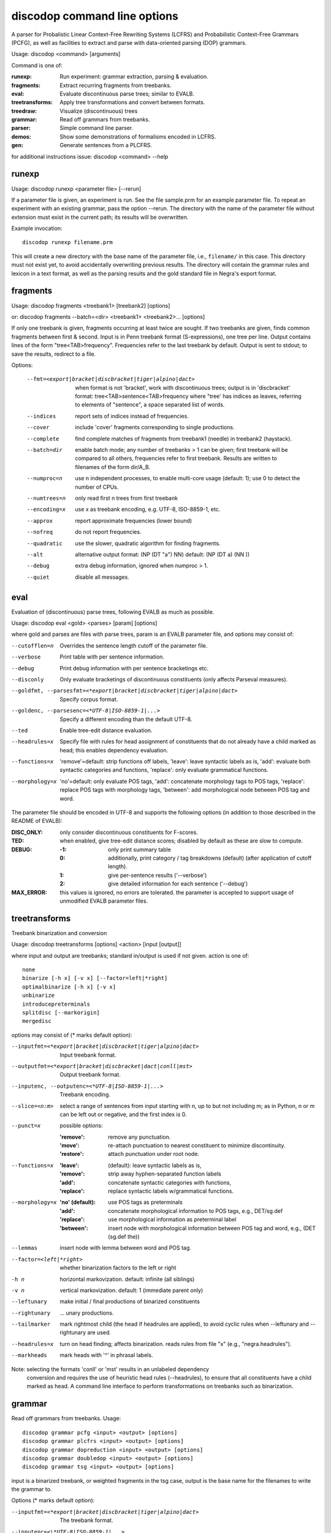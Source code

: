 discodop command line options
=============================

A parser for Probalistic Linear Context-Free Rewriting Systems (LCFRS) and
Probabilistic Context-Free Grammars (PCFG), as well as facilities to extract
and parse with data-oriented parsing (DOP) grammars.

Usage: discodop <command> [arguments]

Command is one of:

:runexp:           Run experiment: grammar extraction, parsing & evaluation.
:fragments:        Extract recurring fragments from treebanks.
:eval:             Evaluate discontinuous parse trees; similar to EVALB.
:treetransforms:   Apply tree transformations and convert between formats.
:treedraw:         Visualize (discontinuous) trees
:grammar:          Read off grammars from treebanks.
:parser:           Simple command line parser.
:demos:            Show some demonstrations of formalisms encoded in LCFRS.
:gen:              Generate sentences from a PLCFRS.

for additional instructions issue: discodop <command> --help

runexp
------
Usage: discodop runexp <parameter file> [--rerun]

If a parameter file is given, an experiment is run. See the file sample.prm for
an example parameter file. To repeat an experiment with an existing grammar,
pass the option --rerun. The directory with the name of the parameter file
without extension must exist in the current path; its results will be
overwritten.

Example invocation::

    discodop runexp filename.prm

This will create a new directory with the base name of the parameter file, i.e.,
``filename/`` in this case. This directory must not exist yet, to avoid
accidentally overwriting previous results. The directory will contain the
grammar rules and lexicon in a text format, as well as the parsing results and
the gold standard file in Negra's export format.

fragments
---------
Usage: discodop fragments <treebank1> [treebank2] [options]

or: discodop fragments --batch=<dir> <treebank1> <treebank2>... [options]

If only one treebank is given, fragments occurring at least twice are sought.
If two treebanks are given, finds common fragments between first & second.
Input is in Penn treebank format (S-expressions), one tree per line.
Output contains lines of the form "tree<TAB>frequency".
Frequencies refer to the last treebank by default.
Output is sent to stdout; to save the results, redirect to a file.

Options:

  --fmt=<export|bracket|discbracket|tiger|alpino|dact>
                when format is not 'bracket', work with discontinuous trees;
                output is in 'discbracket' format:
                tree<TAB>sentence<TAB>frequency
                where "tree' has indices as leaves, referring to elements of
                "sentence", a space separated list of words.
  --indices     report sets of indices instead of frequencies.
  --cover       include 'cover' fragments corresponding to single productions.
  --complete    find complete matches of fragments from treebank1 (needle) in
                treebank2 (haystack).
  --batch=dir   enable batch mode; any number of treebanks > 1 can be given;
                first treebank will be compared to all others, frequencies
                refer to first treebank.
                Results are written to filenames of the form dir/A_B.
  --numproc=n   use n independent processes, to enable multi-core usage
                (default: 1); use 0 to detect the number of CPUs.
  --numtrees=n  only read first n trees from first treebank
  --encoding=x  use x as treebank encoding, e.g. UTF-8, ISO-8859-1, etc.
  --approx      report approximate frequencies (lower bound)
  --nofreq      do not report frequencies.
  --quadratic   use the slower, quadratic algorithm for finding fragments.
  --alt         alternative output format: (NP (DT "a") NN)
                default: (NP (DT a) (NN ))
  --debug       extra debug information, ignored when numproc > 1.
  --quiet       disable all messages.


eval
----
Evaluation of (discontinuous) parse trees, following EVALB as much as possible.

Usage: discodop eval <gold> <parses> [param] [options]

where gold and parses are files with parse trees, param is an EVALB parameter
file, and options may consist of:

--cutofflen=n    Overrides the sentence length cutoff of the parameter file.
--verbose        Print table with per sentence information.
--debug          Print debug information with per sentence bracketings etc.
--disconly       Only evaluate bracketings of discontinuous constituents
                 (only affects Parseval measures).

--goldfmt, --parsesfmt=<*export|bracket|discbracket|tiger|alpino|dact>
                 Specify corpus format.

--goldenc, --parsesenc=<*UTF-8|ISO-8859-1|...>
                 Specify a different encoding than the default UTF-8.

--ted            Enable tree-edit distance evaluation.
--headrules=x    Specify file with rules for head assignment of constituents
                 that do not already have a child marked as head; this
                 enables dependency evaluation.

--functions=x    'remove'=default: strip functions off labels,
                 'leave': leave syntactic labels as is,
                 'add': evaluate both syntactic categories and functions,
                 'replace': only evaluate grammatical functions.

--morphology=x   'no'=default: only evaluate POS tags,
                 'add': concatenate morphology tags to POS tags,
                 'replace': replace POS tags with morphology tags,
                 'between': add morphological node between POS tag and word.

The parameter file should be encoded in UTF-8 and supports the following
options (in addition to those described in the README of EVALB):

:DISC_ONLY:      only consider discontinuous constituents for F-scores.
:TED:            when enabled, give tree-edit distance scores; disabled by
                 default as these are slow to compute.
:DEBUG:
                 :-1: only print summary table
                 :0: additionally, print category / tag breakdowns (default)
                   (after application of cutoff length).
                 :1: give per-sentence results ('--verbose')
                 :2: give detailed information for each sentence ('--debug')
:MAX_ERROR:      this values is ignored, no errors are tolerated.
                 the parameter is accepted to support usage of unmodified
                 EVALB parameter files.


treetransforms
--------------
Treebank binarization and conversion

Usage: discodop treetransforms [options] <action> [input [output]]

where input and output are treebanks; standard in/output is used if not given.
action is one of::

    none
    binarize [-h x] [-v x] [--factor=left|*right]
    optimalbinarize [-h x] [-v x]
    unbinarize
    introducepreterminals
    splitdisc [--markorigin]
    mergedisc

options may consist of (* marks default option):

--inputfmt=<*export|bracket|discbracket|tiger|alpino|dact>
                Input treebank format.
--outputfmt=<*export|bracket|discbracket|dact|conll|mst>
                Output treebank format.
--inputenc, --outputenc=<*UTF-8|ISO-8859-1|...>
                Treebank encoding.
--slice=<n:m>   select a range of sentences from input starting with n,
                up to but not including m; as in Python, n or m can be left
                out or negative, and the first index is 0.
--punct=x       possible options:

                :'remove': remove any punctuation.
                :'move': re-attach punctuation to nearest constituent
                      to minimize discontinuity.
                :'restore': attach punctuation under root node.
--functions=x   :'leave': (default): leave syntactic labels as is,
                :'remove': strip away hyphen-separated function labels
                :'add': concatenate syntactic categories with functions,
                :'replace': replace syntactic labels w/grammatical functions.
--morphology=x  :'no' (default): use POS tags as preterminals
                :'add': concatenate morphological information to POS tags,
                    e.g., DET/sg.def
                :'replace': use morphological information as preterminal label
                :'between': insert node with morphological information between
                    POS tag and word, e.g., (DET (sg.def the))
--lemmas        insert node with lemma between word and POS tag.
--factor=<left|*right>
                whether binarization factors to the left or right
-h n            horizontal markovization. default: infinite (all siblings)
-v n            vertical markovization. default: 1 (immediate parent only)
--leftunary     make initial / final productions of binarized constituents
--rightunary    ... unary productions.
--tailmarker    mark rightmost child (the head if headrules are applied), to
                avoid cyclic rules when --leftunary and --rightunary are used.
--headrules=x   turn on head finding; affects binarization.
                reads rules from file "x" (e.g., "negra.headrules").
--markheads     mark heads with '^' in phrasal labels.


Note: selecting the formats 'conll' or 'mst' results in an unlabeled dependency
    conversion and requires the use of heuristic head rules (--headrules),
    to ensure that all constituents have a child marked as head.
    A command line interface to perform transformations on
    treebanks such as binarization.

grammar
-------
Read off grammars from treebanks.
Usage::

   discodop grammar pcfg <input> <output> [options]
   discodop grammar plcfrs <input> <output> [options]
   discodop grammar dopreduction <input> <output> [options]
   discodop grammar doubledop <input> <output> [options]
   discodop grammar tsg <input> <output> [options]


input is a binarized treebank, or weighted fragments in the tsg case,
output is the base name for the filenames to write the grammar to.

Options (* marks default option):

--inputfmt=<*export|bracket|discbracket|tiger|alpino|dact>
          The treebank format.

--inputenc=<\*UTF-8|ISO-8859-1|...>
          Treebank encoding.

--dopestimator=<*rfe|ewe|shortest|...>
          The DOP estimator to use with dopreduction/doubledop.

--numproc=<*1|2|...>
          only relevant for double dop fragment extraction

--gzip
          compress output with gzip, view with zless &c.

--packed
          use packed graph encoding for DOP reduction


When a PCFG is requested, or the input format is 'bracket' (Penn format), the
output will be in bitpar format. Otherwise the grammar is written as a PLCFRS.
The encoding of the input treebank may be specified. Output encoding will be
ASCII for the rules, and UTF-8 for the lexicon.

The PLCFRS format is as follows. Rules are delimited by newlines.
Fields are separated by tabs. The fields are::

    LHS	RHS1	[RHS2]	yield-function	weight

The yield function defines how the spans of the RHS nonterminals
are combined to form the spans of the LHS nonterminal. Components of the yield
function are comma-separated, 0 refers to a component of the first RHS
nonterminal, and 1 from the second. Weights are expressed as rational
fractions.
The lexicon is defined in a separate file. Lines start with a single word,
followed by pairs of possible tags and their probabilities::

    WORD	TAG1	PROB1	[TAG2	PROB2 ...]

Example::

    rules:   S	NP	VP	010	1/2
             VP_2	VB	NP	0,1	2/3
             NP	NN	0	1/4
    lexicon: Haus	NN	3/10	JJ	1/9


parser
------
A basic command line interface to the parser comparable to bitpar.
Reads grammars from text files.

usage: discodop parser [options] <rules> <lexicon> [input [output]]

or:    discodop parser [options] --ctf k <coarserules> <coarselex>
          <finerules> <finelex> [input [output]]

Grammars need to be binarized, and are in bitpar or PLCFRS format.
When no file is given, output is written to standard output;
when additionally no input is given, it is read from standard input.
Files must be encoded in UTF-8.
Input should contain one token per line, with sentences delimited by two
newlines. Output consists of bracketed trees, with discontinuities indicated
through indices pointing to words in the original sentence.

Options:

  -b k          Return the k-best parses instead of just 1.
  -s x          Use "x" as start symbol instead of default "TOP".
  -z            Input is one sentence per line, space-separated tokens.
  --ctf=k       Use k-best coarse-to-fine; prune items not in top k derivations
  --prob        Print probabilities as well as parse trees.
  --mpd         In coarse-to-fine mode, produce the most probable
                derivation (MPD) instead of the most probable parse (MPP).
  --bt=file     backtransform table to recover TSG derivations.

The PLCFRS format is as follows. Rules are delimited by newlines.
Fields are separated by tabs. The fields are::

    LHS	RHS1	[RHS2]	yield-function	weight

The yield function defines how the spans of the RHS nonterminals
are combined to form the spans of the LHS nonterminal. Components of the yield
function are comma-separated, 0 refers to a component of the first RHS
nonterminal, and 1 from the second. Weights are expressed as rational
fractions.
The lexicon is defined in a separate file. Lines start with a single word,
followed by pairs of possible tags and their probabilities::

    WORD	TAG1	PROB1	[TAG2	PROB2 ...]

Example::

    rules:   S	NP	VP	010	1/2
             VP_2	VB	NP	0,1	2/3
             NP	NN	0	1/4
    lexicon: Haus	NN	3/10	JJ	1/9

treedraw
--------
Usage: discodop treedraw [<treebank>...] [options]

Options (* marks default option):

--fmt=<*export|bracket|discbracket|tiger|alpino|dact>
                 Specify corpus format.

--encoding=enc   Specify a different encoding than the default UTF-8.
--functions=x    :'leave'=default: leave syntactic labels as is,
                 :'remove': strip functions off labels,
                 :'add': show both syntactic categories and functions,
                 :'replace': only show grammatical functions.

--morphology=x   :'no'=default: only show POS tags,
                 :'add': concatenate morphology tags to POS tags,
                 :'replace': replace POS tags with morphology tags,
                 :'between': add morphological node between POS tag and word.

--abbr           abbreviate labels longer than 5 characters.
--plain          disable ANSI colors.

If no treebank is given, input is read from standard input; format is detected.
If more than one treebank is specified, trees will be displayed in parallel.
Pipe the output through 'less -R' to preserve the colors.

gen
---
Generate random sentences with a PLCFRS or PCFG.
Reads grammar from a text file in PLCFRS or bitpar format.
Usage: discodop gen [--verbose] <rules> <lexicon>
or: discodop gen --test

Grammar is assumed to be in UTF-8; may be gzip'ed (.gz extension).


Web interfaces
--------------
There are three web based tools in the ``web/`` directory. These require Flask to
be installed.

``parse.py``
    A web interface to the parser. Expects a series of grammars
    in subdirectories of ``web/grammars/``, each containing grammar files
    as produced by running ``discodop runexp``.
    `Download grammars <http://staff.science.uva.nl/~acranenb/grammars/>`_
    for English, German, and Dutch, as used in the 2013 IWPT paper.

``treesearch.py``
    A web interface for searching through treebanks. Expects
    one or more treebanks with the ``.mrg`` or ``.dact`` extension in the
    directory ``web/corpus/`` (sample included). Depends on
    `tgrep2 <http://tedlab.mit.edu/~dr/Tgrep2/>`_,
    `alpinocorpus <https://github.com/rug-compling/alpinocorpus-python>`_, and
    `style <http://www.gnu.org/software/diction/diction.html>`_.

``treedraw.py``
    A web interface for drawing discontinuous trees in various
    formats.
